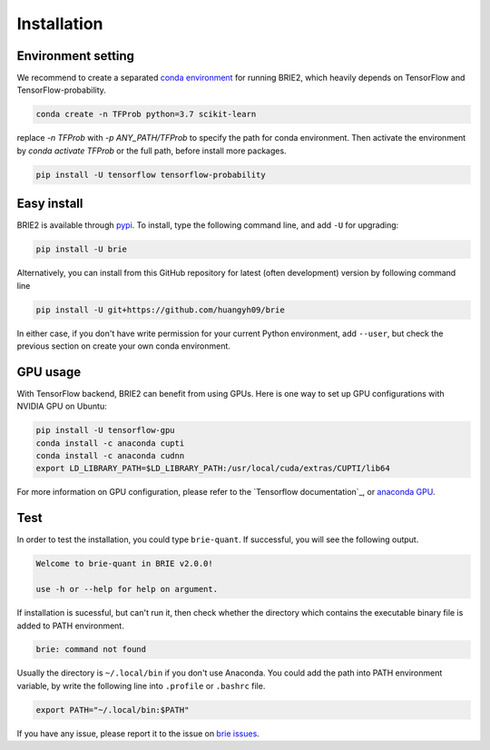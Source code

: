 ============
Installation
============

Environment setting
===================
We recommend to create a separated `conda environment`_ for running BRIE2, which
heavily depends on TensorFlow and TensorFlow-probability.

.. code-block:: bash
  
  conda create -n TFProb python=3.7 scikit-learn

replace `-n TFProb` with `-p ANY_PATH/TFProb` to specify the path for conda 
environment. Then activate the environment by `conda activate TFProb` or the 
full path, before install more packages.

.. code-block:: bash

  pip install -U tensorflow tensorflow-probability

.. _conda environment: https://docs.conda.io/projects/conda/en/latest/user-guide/tasks/manage-environments.html


Easy install
============

BRIE2 is available through `pypi`_. To install, type the following command 
line, and add ``-U`` for upgrading:

.. code-block:: bash

  pip install -U brie

Alternatively, you can install from this GitHub repository for latest (often 
development) version by following command line

.. code-block:: bash

  pip install -U git+https://github.com/huangyh09/brie

In either case, if you don't have write permission for your current Python 
environment, add ``--user``, but check the previous section on create your own
conda environment.

.. _pypi: https://pypi.org/project/brie


GPU usage
=========
With TensorFlow backend, BRIE2 can benefit from using GPUs. Here is one way to 
set up GPU configurations with NVIDIA GPU on Ubuntu:

.. code-block:: bash

  pip install -U tensorflow-gpu
  conda install -c anaconda cupti 
  conda install -c anaconda cudnn
  export LD_LIBRARY_PATH=$LD_LIBRARY_PATH:/usr/local/cuda/extras/CUPTI/lib64

For more information on GPU configuration, please refer to the 
`Tensorflow documentation`_, or `anaconda GPU`_.

.. _TF documentation: https://www.tensorflow.org/guide/gpu
.. _anaconda GPU: https://docs.anaconda.com/anaconda/user-guide/tasks/gpu-packages/


Test
====

In order to test the installation, you could type ``brie-quant``. If successful,
you will see the following output.

.. code-block:: bash

  Welcome to brie-quant in BRIE v2.0.0!

  use -h or --help for help on argument.

If installation is sucessful, but can't run it, then check whether the directory 
which contains the executable binary file is added to PATH environment. 

.. code-block:: bash

  brie: command not found

Usually the directory is ``~/.local/bin`` if you don't use Anaconda. You could add 
the path into PATH environment variable, by write the following line into ``.profile`` 
or ``.bashrc`` file.

.. code-block:: bash
  
  export PATH="~/.local/bin:$PATH"


If you have any issue, please report it to the issue on `brie issues`_.

.. _brie issues: https://github.com/huangyh09/brie/issues

